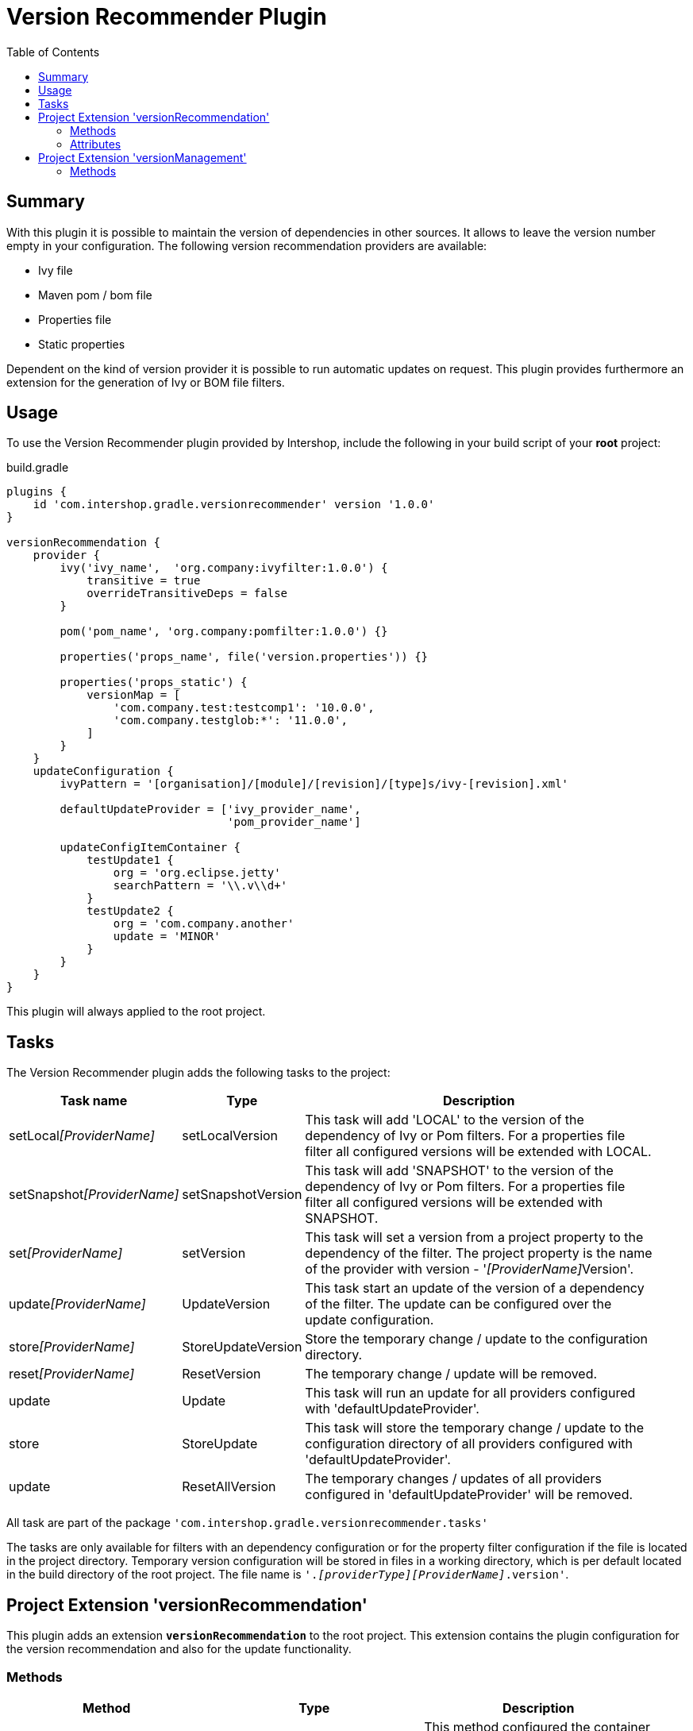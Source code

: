 = Version Recommender Plugin
:latestRevision: 1.0.0
:toc:

== Summary
With this plugin it is possible to maintain the version of dependencies in other sources. It allows to leave
the version number empty in your configuration. The following version recommendation providers are available:

* Ivy file
* Maven pom / bom file
* Properties file
* Static properties

Dependent on the kind of version provider it is possible to run automatic updates on request. This plugin
provides furthermore an extension for the generation of Ivy or BOM file filters.

== Usage
To use the Version Recommender plugin provided by Intershop, include the following in your build script of your *root* project:

[source,groovy]
[subs=+attributes]
.build.gradle
----
plugins {
    id 'com.intershop.gradle.versionrecommender' version '{latestRevision}'
}

versionRecommendation {
    provider {
        ivy('ivy_name',  'org.company:ivyfilter:1.0.0') {
            transitive = true
            overrideTransitiveDeps = false
        }

        pom('pom_name', 'org.company:pomfilter:1.0.0') {}

        properties('props_name', file('version.properties')) {}

        properties('props_static') {
            versionMap = [
                'com.company.test:testcomp1': '10.0.0',
                'com.company.testglob:*': '11.0.0',
            ]
        }
    }
    updateConfiguration {
        ivyPattern = '[organisation]/[module]/[revision]/[type]s/ivy-[revision].xml'

        defaultUpdateProvider = ['ivy_provider_name',
                                 'pom_provider_name']

        updateConfigItemContainer {
            testUpdate1 {
                org = 'org.eclipse.jetty'
                searchPattern = '\\.v\\d+'
            }
            testUpdate2 {
                org = 'com.company.another'
                update = 'MINOR'
            }
        }
    }
}
----

This plugin will always applied to the root project.

== Tasks
The Version Recommender plugin adds the following tasks to the project:

[cols="20%,15%,65%", width="95%", options="header"]
|===
|Task name                      |Type               |Description
|setLocal__[ProviderName]__     |setLocalVersion    |This task will add 'LOCAL' to the version of the dependency
of Ivy or Pom filters. For a properties file filter all configured versions will be extended with LOCAL.
|setSnapshot__[ProviderName]__  |setSnapshotVersion |This task will add 'SNAPSHOT' to the version of the dependency
of Ivy or Pom filters. For a properties file filter all configured versions will be extended with SNAPSHOT.
|set__[ProviderName]__          |setVersion         |This task will set a version from a project property to the
dependency of the filter. The project property is the name of the provider with version - '__[ProviderName]__Version'.
|update__[ProviderName]__       |UpdateVersion      |This task start an update of the version of a dependency of
the filter. The update can be configured over the update configuration.
|store__[ProviderName]__        |StoreUpdateVersion |Store the temporary change / update to the configuration directory.
|reset__[ProviderName]__        |ResetVersion       |The temporary change / update will be removed.
|update                         |Update             |This task will run an update for all providers configured with
'defaultUpdateProvider'.
|store                          |StoreUpdate        |This task will store the temporary change / update to the
configuration directory of all providers configured with 'defaultUpdateProvider'.
|update                         |ResetAllVersion    |The temporary changes / updates of all providers configured in
'defaultUpdateProvider' will be removed.
|===

All task are part of the package `'com.intershop.gradle.versionrecommender.tasks'`

The tasks are only available for filters with an dependency configuration or for the property filter configuration if
the file is located in the project directory.
Temporary version configuration will be stored in files in a working directory, which is per default located in the build
directory of the root project. The file name is `'._[providerType][ProviderName]_.version'`.

== Project Extension 'versionRecommendation'

This plugin adds an extension *`versionRecommendation`* to the root project. This extension contains the
plugin configuration for the version recommendation and also for the update functionality.

=== Methods
[cols="20%,15%,65%", width="95%", options="header"]
|===
|Method                           | Type                                      | Description
|*provider*(configure)            | <<provider,RecommendationProviderContainer>>| This method configured the container of all providers.
The order depends on the configuration.
|*updateConfiguration*(configure) | <<updateConfiguration,UpdateConfiguration>> | This method configures the update configuration.
|===

=== Attributes
[cols="20%,15%,15%,50%", width="95%", options="header"]
|===
|Property                   | Type        | Default value | Description
|*forceRecommenderVersion*  | `boolean`   | `false`       | If this variable true, the version is always taken from
the version recommendation. This will override configured versions in dependencies.
|===

==== [[provider]]Provider configuration 'provider' (`RecommendationProviderContainer`)
[cols="20%,15%,65%", width="95%", options="header"]
|===
|Method                                 | Type                                | Description
|*ivy*(String, Object, Closure)         | IvyRecommendationProvider           | Adds an Ivy based recommendation provider.
|*pom*(String, Object, Closure)         | MavenRecommendationProvider         | Adds a Pom based recommendation provider.
|*properties*(String, Object, Closure)  | PropertiesRecommendationProvider    | Adds a properties file base recommendation provider.
|*properties*(String, Closure)          | PropertiesRecommendationProvider    | Adds a property configuration with a map.
|*getVersion*(String, String)           | String                              | Returns a version from the provider list configuration or null.
|===

The first parameter is always the name of the provider. This name is used for properties and tasks.
The second parameter is the input for the provider. The following inputs are possible:

- Dependency
** This can be a Map, eg. `[group: 'com.company', name: 'module', version: 'version']`
** Or also a String, eg 'com.company:module:version'
** It is possible to leave the version away.
** If the version is not specified, the provider is not used.
** The version can be changed for this configuration.
- URL
** Configuration for direct access via URL
** The version for this configuration is not adaptable.
- File
** This is the configuration for a special file.
** If this is specified for a Properties provider, the version information inside of the file are adaptable.

===== Ivy Recommendation Provider


===== Pom Recommendation Provider


===== Properties Recommendation Provider


==== [[updateConfiguration]]Update configuration 'updateConfiguration' (`UpdateConfiguration`)
[cols="20%,15%,65%", width="95%", options="header"]
|===
|Method                           | Type                                      | Description
|===

== Project Extension 'versionManagement'

This plugin adds an extension *`versionManagement`* to the root project. This extension contains methods which will
add functionality to the publication configuration.

=== Methods
[cols="20%,15%,65%", width="95%", options="header"]
|===
|Method                         | Type                     | Description
|*withSubProjects*(configure)   | List<Project> or Project | A list of sub projects or a single sub project, eg. `'subprojects'`
|*fromConfigurations*(configure)| List<String> or String   | A list or a single configuration of the project, eg. `'compile'`.
|*withDependencies*(configure)  | List<String> or String   | A list or a single string with a dependency configuration,
eg.`` 'com.company:module:version'``.
|===